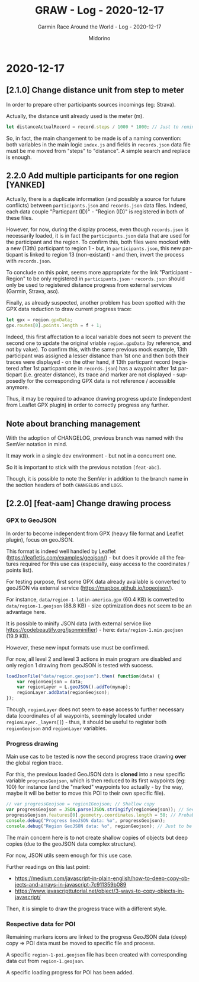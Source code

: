 #+TITLE:     GRAW - Log - 2020-12-17
#+SUBTITLE:  Garmin Race Around the World - Log - 2020-12-17
#+AUTHOR:    Midorino
#+EMAIL:     midorino@protonmail.com
#+DESCRIPTION: What has been done
#+LANGUAGE:  en

#+HTML_LINK_HOME: https://midorino.github.io

* 2020-12-17

** [2.1.0] Change distance unit from step to meter

In order to prepare other participants sources incomings (eg: Strava).

Actually, the distance unit already used is the meter (m).

#+BEGIN_SRC js
let distanceActualRecord = record.steps / 1000 * 1000; // Just to remind that 1 step ~ 1 m but also all calculus below are in meters (not km).
#+END_SRC

So, in fact, the main changement to be made is of a naming convention: both variables in the main logic =index.js= and fields in =records.json= data file must be me moved from "steps" to "distance".
A simple search and replace is enough.

** 2.2.0 Add multiple participants for one region [YANKED]

Actually, there is a duplicate information (and possibly a source for future conflicts) between =participants.json= and =records.json= data files.
Indeed, each data couple "Particpant (ID)" - "Region (ID)" is registered in both of these files.

However, for now, during the display process, even though =records.json= is necessarily loaded, it is in fact the =participants.json= data that are used for the participant and the region.
To confirm this, both files were mocked with a new (13th) participant to region 1 - but, in =participants.json=, this new particpant is linked to region 13 (non-existant) - and then, invert the process with =records.json=.

To conclude on this point, seems more appropriate for the link "Participant - Region" to be only registered in =participants.json= - =records.json= should only be used to registered distance progress from external services (Garmin, Strava, aso).

Finally, as already suspected, another problem has been spotted with the GPX data reduction to draw current progress trace:

#+BEGIN_SRC js
let gpx = region.gpxData;
gpx.routes[0].points.length = f + 1;
#+END_SRC

Indeed, this first affectation to a local variable does not seem to prevent the second one to update the original vriable =region.gpxData= (by reference, and not by value).
To confirm this, with the same previous mock example, 13th participant was assigned a lesser distance than 1st one and then both their traces were displayed - on the other hand, if 13th particpant record (registered after 1st particpant one in =records.json=) has a waypoint after 1st particpart (i.e. greater distance), its trace and marker are not displayed - supposedly for the corresponding GPX data is not reference / accessible anymore.

Thus, it may be required to advance drawing progress update (independent from Leaflet GPX plugin) in order to correctly progress any further.

** Note about branching management

With the adoption of CHANGELOG, previous branch was named with the SemVer notation in mind.

It may work in a single dev environment - but not in a concurrent one.

So it is important to stick with the previous notation =[feat-abc]=.

Though, it is possible to note the SemVer in addition to the branch name in the section headers of both =CHANGELOG= and =LOGS=.

** [2.2.0] [feat-aam] Change drawing process

*** GPX to GeoJSON

In order to become independent from GPX (heavy file format and Leaflet plugin), focus on geoJSON.

This format is indeed well handled by Leaflet ([[https://leafletjs.com/examples/geojson/]]) - but does it provide all the features required for this use cas (especially, easy access to the coordinates / points list).

For testing purpose, first some GPX data already available is converted to geoJSON via external service ([[https://mapbox.github.io/togeojson/]]).

For instance, =data/region-1-latin-america.gpx= (60.4 KB) is converted to =data/region-1.geojson= (88.8 KB) - size optimization does not seem to be an advantage here.

It is possible to minify JSON data (with external service like [[https://codebeautify.org/jsonminifier]]) - here: =data/region-1.min.geojson= (19.9 KB).

However, these new input formats use must be confirmed.

For now, all level 2 and level 3 actions in main program are disabled and only region 1 drawing from geoJSON is tested with success.

#+BEGIN_SRC js
loadJsonFile("data/region.geojson").then( function(data) {
    var regionGeojson = data;
    var regionLayer = L.geoJSON().addTo(mymap);
    regionLayer.addData(regionGeojson);
});
#+END_SRC

Though, =regionLayer= does not seem to ease access to further necessary data (coordinates of all waypoints, seemingly located under =regionLayer._layers[]=) - thus, it should be useful to register both =regionGeojson= and =regionLayer= variables.

*** Progress drawing

Main use cas to be tested is now the second progress trace drawing *over* the global region trace.

For this, the previous loaded GeoJSON data is *cloned* into a new specific variable =progressGeojson=, which is then reduced to its first waypoints (eg: 100) for instance (and the "marked" waypoints too actually - by the way, maybe it will be better to move this POI to their own specific file).

#+BEGIN_SRC js
// var progressGeojson = region1Geojson; // Shallow copy
var progressGeojson = JSON.parse(JSON.stringify(regionGeojson)); // Seems functional - for coordinates copy at least
progressGeojson.features[0].geometry.coordinates.length = 50; // Probably not the cleanest way to do this
console.debug("Progress GeoJSON data: %o", progressGeojson);
console.debug("Region GeoJSON data: %o", regionGeojson); // Just to be sure - shallow copy vs deep copy!
#+END_SRC

The main concern here is to not create shallow copies of objects but deep copies (due to the geoJSON data complex structure).

For now, JSON utils seem enough for this use case.

Further readings on this last point:

- https://medium.com/javascript-in-plain-english/how-to-deep-copy-objects-and-arrays-in-javascript-7c911359b089
- https://www.javascripttutorial.net/object/3-ways-to-copy-objects-in-javascript/

Then, it is simple to draw the progress trace with a different style.

*** Respective data for POI

Remaining markers icons are linked to the progress GeoJSON data (deep) copy => POI data must be moved to specific file and process.

A specific =region-1-poi.geojson= file has been created with corresponding data cut from =region-1.geojson=.

A specific loading progress for POI has been added.